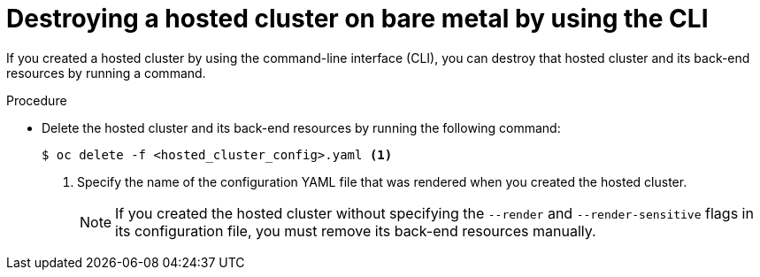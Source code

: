 // Module included in the following assemblies:
//
// * hosted_control_planes/hcp-destroy/hcp-destroy-bm.adoc

:_mod-docs-content-type: PROCEDURE
[id="destroy-hc-bm-cli_{context}"]
= Destroying a hosted cluster on bare metal by using the CLI

If you created a hosted cluster by using the command-line interface (CLI), you can destroy that hosted cluster and its back-end resources by running a command.

.Procedure

* Delete the hosted cluster and its back-end resources by running the following command:
+
[source,terminal]
----
$ oc delete -f <hosted_cluster_config>.yaml <1>
----
+
<1> Specify the name of the configuration YAML file that was rendered when you created the hosted cluster.
+
[NOTE]
====
If you created the hosted cluster without specifying the `--render` and `--render-sensitive` flags in its configuration file, you must remove its back-end resources manually.
====